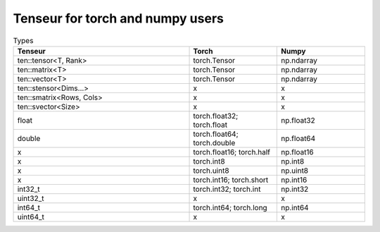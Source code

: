 Tenseur for torch and numpy users
=================================

.. list-table:: Types
   :widths: 50 25 25
   :header-rows: 1

   * - Tenseur
     - Torch
     - Numpy
   * - ten::tensor<T, Rank>
     - torch.Tensor
     - np.ndarray
   * - ten::matrix<T>
     - torch.Tensor
     - np.ndarray
   * - ten::vector<T>
     - torch.Tensor
     - np.ndarray
   * - ten::stensor<Dims...>
     - x
     - x
   * - ten::smatrix<Rows, Cols>
     - x
     - x
   * - ten::svector<Size>
     - x
     - x
   * - float
     - torch.float32; torch.float
     - np.float32
   * - double
     - torch.float64; torch.double
     - np.float64
   * - x
     - torch.float16; torch.half
     - np.float16
   * - x
     - torch.int8
     - np.int8
   * - x
     - torch.uint8
     - np.uint8
   * - x
     - torch.int16; torch.short
     - np.int16
   * - int32_t
     - torch.int32; torch.int
     - np.int32
   * - uint32_t
     - x
     - x
   * - int64_t
     - torch.int64; torch.long
     - np.int64
   * - uint64_t
     - x
     - x

